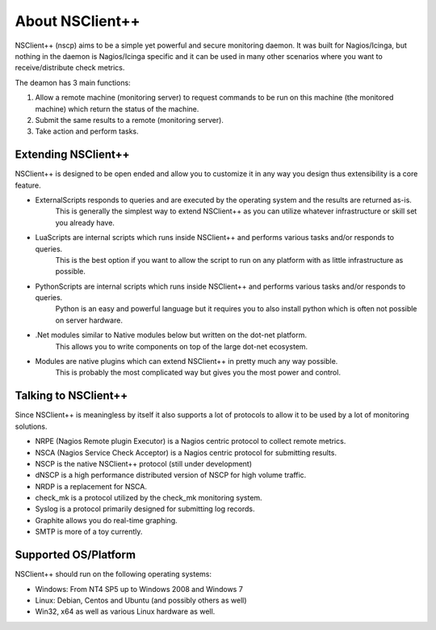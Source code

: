 .. _manual-about:

##################
 About NSClient++
##################

NSClient++ (nscp) aims to be a simple yet powerful and secure monitoring daemon. It was built for Nagios/Icinga, but nothing in the daemon is Nagios/Icinga specific and it can be used in many other scenarios where you want to receive/distribute check metrics.

The deamon has 3 main functions:

#. Allow a remote machine (monitoring server) to request commands to be run on this machine (the monitored machine) which return the status of the machine.
#. Submit the same results to a remote (monitoring server).
#. Take action and perform tasks.

Extending NSClient++
====================

NSClient++ is designed to be open ended and allow you to customize it in any way you design thus extensibility is a core feature.


* ExternalScripts responds to queries and are executed by the operating system and the results are returned as-is.
   This is generally the simplest way to extend NSClient++ as you can utilize whatever infrastructure or skill set you already have.

* LuaScripts are internal scripts which runs inside NSClient++ and performs various tasks and/or responds to queries.
   This is the best option if you want to allow the script to run on any platform with as little infrastructure as possible.

* PythonScripts are internal scripts which runs inside NSClient++ and performs various tasks and/or responds to queries.
   Python is an easy and powerful language but it requires you to also install python which is often not possible on server hardware.

* .Net modules similar to Native modules below but written on the dot-net platform.
   This allows you to write components on top of the large dot-net ecosystem.

* Modules are native plugins which can extend NSClient++ in pretty much any way possible.
   This is probably the most complicated way but gives you the most power and control.

Talking to NSClient++
=====================

Since NSClient++ is meaningless by itself it also supports a lot of protocols to allow it to be used by a lot of monitoring solutions.

* NRPE (Nagios Remote plugin Executor) is a Nagios centric protocol to collect remote metrics.
* NSCA (Nagios Service Check Acceptor) is a Nagios centric protocol for submitting results.
* NSCP is the native NSClient++ protocol (still under development)
* dNSCP is a high performance distributed version of NSCP for high volume traffic.
* NRDP is a replacement for NSCA.
* check_mk is a protocol utilized by the check_mk monitoring system.
* Syslog is a protocol primarily designed for submitting log records.
* Graphite allows you do real-time graphing.
* SMTP is more of a toy currently.

Supported OS/Platform
=====================

NSClient++ should run on the following operating systems:

* Windows: From NT4 SP5 up to Windows 2008 and Windows 7
* Linux: Debian, Centos and Ubuntu (and possibly others as well)
* Win32, x64 as well as various Linux hardware as well.
